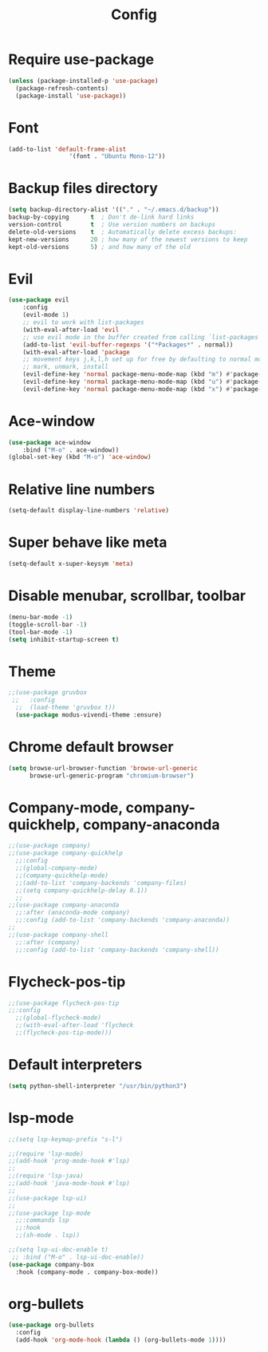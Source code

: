 #+TITLE: Config
* Require use-package
  #+BEGIN_SRC emacs-lisp
(unless (package-installed-p 'use-package)
  (package-refresh-contents)
  (package-install 'use-package))  
#+END_SRC
* Font
  #+BEGIN_SRC emacs-lisp
      (add-to-list 'default-frame-alist
                       '(font . "Ubuntu Mono-12"))
  #+END_SRC
* Backup files directory
  #+BEGIN_SRC emacs-lisp
    (setq backup-directory-alist '(("." . "~/.emacs.d/backup"))
    backup-by-copying      t  ; Don't de-link hard links
    version-control        t  ; Use version numbers on backups
    delete-old-versions    t  ; Automatically delete excess backups:
    kept-new-versions      20 ; how many of the newest versions to keep
    kept-old-versions      5) ; and how many of the old
  #+END_SRC
* Evil
  #+BEGIN_SRC emacs-lisp
(use-package evil
    :config
    (evil-mode 1)
    ;; evil to work with list-packages
    (with-eval-after-load 'evil
    ;; use evil mode in the buffer created from calling `list-packages'.
    (add-to-list 'evil-buffer-regexps '("*Packages*" . normal))
    (with-eval-after-load 'package
    ;; movement keys j,k,l,h set up for free by defaulting to normal mode.
    ;; mark, unmark, install
    (evil-define-key 'normal package-menu-mode-map (kbd "m") #'package-menu-mark-install)
    (evil-define-key 'normal package-menu-mode-map (kbd "u") #'package-menu-mark-unmark)
    (evil-define-key 'normal package-menu-mode-map (kbd "x") #'package-menu-execute))))
  #+END_SRC
* Ace-window
  #+BEGIN_SRC emacs-lisp
(use-package ace-window
    :bind ("M-o" . ace-window))
(global-set-key (kbd "M-o") 'ace-window)
  #+END_SRC
* Relative line numbers 
  #+BEGIN_SRC emacs-lisp
  (setq-default display-line-numbers 'relative)
  #+END_SRC
* Super behave like meta
  #+BEGIN_SRC emacs-lisp
(setq-default x-super-keysym 'meta)
  #+END_SRC
* Disable menubar, scrollbar, toolbar
  #+BEGIN_SRC emacs-lisp
(menu-bar-mode -1)
(toggle-scroll-bar -1)
(tool-bar-mode -1)
(setq inhibit-startup-screen t)
  #+END_SRC
* Theme
  #+BEGIN_SRC emacs-lisp
;;(use-package gruvbox
 ;;   :config
  ;;  (load-theme 'gruvbox t))
  (use-package modus-vivendi-theme :ensure)
  #+END_SRC
* Chrome default browser
  #+BEGIN_SRC emacs-lisp
(setq browse-url-browser-function 'browse-url-generic
      browse-url-generic-program "chromium-browser")
  #+END_SRC
* Company-mode, company-quickhelp, company-anaconda
  #+BEGIN_SRC emacs-lisp
  ;;(use-package company)
  ;;(use-package company-quickhelp 
    ;;:config
    ;;(global-company-mode)
    ;;(company-quickhelp-mode)
    ;;(add-to-list 'company-backends 'company-files)
    ;;(setq company-quickhelp-delay 0.1))
    ;;
  ;;(use-package company-anaconda
    ;;:after (anaconda-mode company)
    ;;:config (add-to-list 'company-backends 'company-anaconda))
  ;;
  ;;(use-package company-shell 
    ;;:after (company)
    ;;:config (add-to-list 'company-backends 'company-shell))
  #+END_SRC
* Flycheck-pos-tip
  #+BEGIN_SRC emacs-lisp
  ;;(use-package flycheck-pos-tip
  ;;:config
    ;;(global-flycheck-mode)
    ;;(with-eval-after-load 'flycheck
	;;(flycheck-pos-tip-mode)))
  #+END_SRC
* Default interpreters
  #+BEGIN_SRC emacs-lisp
(setq python-shell-interpreter "/usr/bin/python3")
  #+END_SRC
* lsp-mode
#+BEGIN_SRC emacs-lisp
;;(setq lsp-keymap-prefix "s-l")

;;(require 'lsp-mode)
;;(add-hook 'prog-mode-hook #'lsp)
;;
;;(require 'lsp-java)
;;(add-hook 'java-mode-hook #'lsp)
;;
;;(use-package lsp-ui)
;;
;;(use-package lsp-mode
  ;;:commands lsp
  ;;:hook
  ;;(sh-mode . lsp))

;;(setq lsp-ui-doc-enable t)
 ;; :bind ("M-o" . lsp-ui-doc-enable))
(use-package company-box
  :hook (company-mode . company-box-mode))
#+END_SRC
* org-bullets
  #+BEGIN_SRC emacs-lisp
  (use-package org-bullets
    :config
    (add-hook 'org-mode-hook (lambda () (org-bullets-mode 1))))
  #+END_SRC
